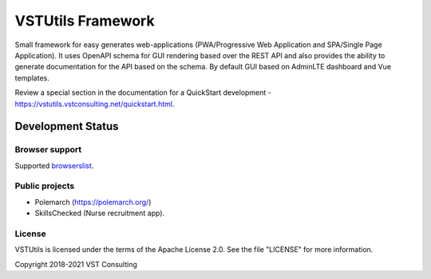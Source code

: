 VSTUtils Framework
==================

Small framework for easy generates web-applications
(PWA/Progressive Web Application and SPA/Single Page Application).
It uses OpenAPI schema for GUI rendering based over the REST API
and also provides the ability to generate documentation for the API based on the schema.
By default GUI based on AdminLTE dashboard and Vue templates.

Review a special section in the documentation for a QuickStart development - https://vstutils.vstconsulting.net/quickstart.html.


.. image:: https://img.shields.io/github/license/vstconsulting/vstutils.svg
    :target: https://github.com/vstconsulting/vstutils/blob/master/LICENSE
    :alt: License

.. image:: https://img.shields.io/pypi/v/vstutils?color=green
    :alt: PyPI

.. image:: https://img.shields.io/pypi/dm/vstutils
    :alt: PyPI - Downloads

.. image:: https://readthedocs.org/projects/vstutils/badge/?version=latest
    :target: https://vstutils.vstconsulting.net/en/latest/?badge=latest
    :alt: Documentation Status


Development Status
~~~~~~~~~~~~~~~~~~

.. image:: https://gitlab.com/vstconsulting/vstutils/badges/master/pipeline.svg
    :target: https://gitlab.com/vstconsulting/vstutils/commits/master
    :alt: Pipeline status

.. image:: https://gitlab.com/vstconsulting/vstutils/badges/master/coverage.svg
    :target: https://gitlab.com/vstconsulting/vstutils/pipelines
    :alt: Coverage report

.. image:: https://img.shields.io/pypi/djversions/vstutils?color=green
    :alt: PyPI - Django Version

.. image:: https://img.shields.io/pypi/pyversions/vstutils?color=green
    :target: https://pypi.org/project/vstutils/
    :alt: PyPI - Python Version

.. image:: https://img.shields.io/tokei/lines/gitlab/vstconsulting/vstutils?color=green
    :alt: Lines of code

.. image:: https://img.shields.io/github/last-commit/vstconsulting/vstutils
    :target: https://github.com/vstconsulting/vstutils/commits/master
    :alt: GitHub last commit


Browser support
---------------
Supported `browserslist <https://browserl.ist/?q=%3E+0.25%25+and+not+dead+and+not+IE+11>`_.


Public projects
---------------

* Polemarch (https://polemarch.org/)
* SkillsChecked (Nurse recruitment app).


License
-------

VSTUtils is licensed under the terms of the Apache License 2.0.
See the file "LICENSE" for more information.

Copyright 2018-2021 VST Consulting
